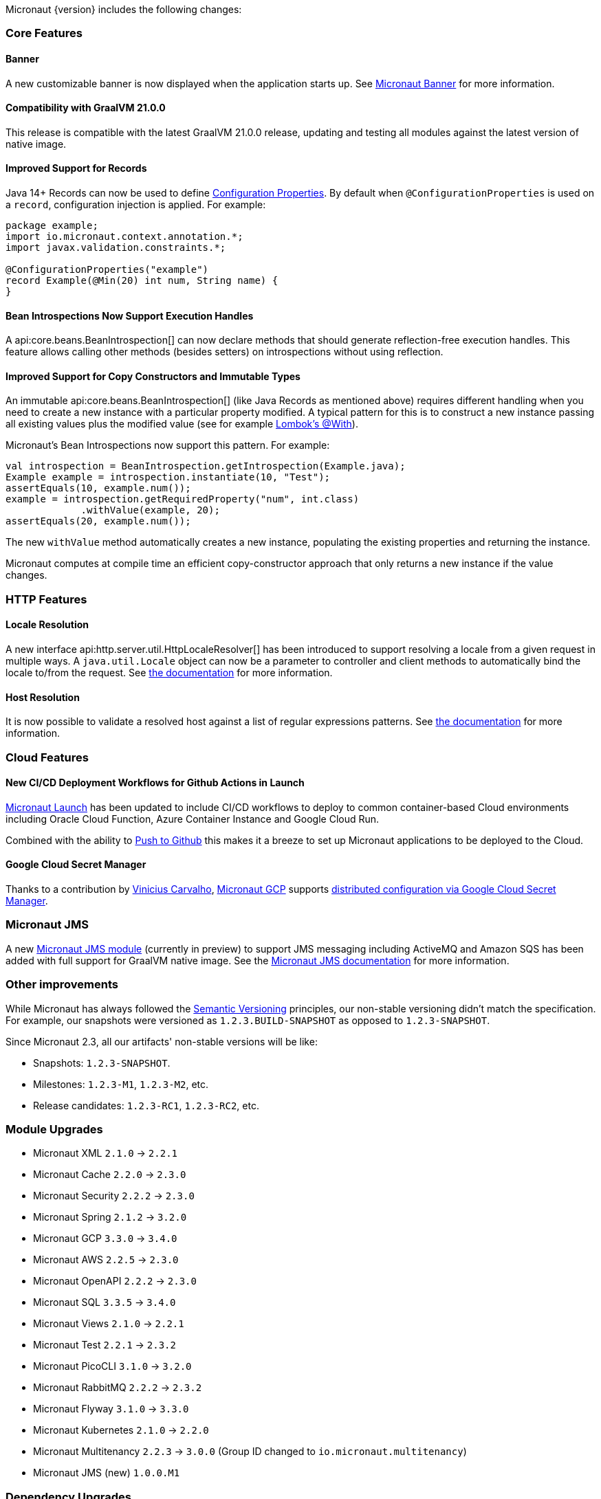 Micronaut {version} includes the following changes:

=== Core Features

==== Banner

A new customizable banner is now displayed when the application starts up. See <<_micronaut_banner, Micronaut Banner>> for more information.

==== Compatibility with GraalVM 21.0.0

This release is compatible with the latest GraalVM 21.0.0 release, updating and testing all modules against the latest version of native image.

==== Improved Support for Records

Java 14+ Records can now be used to define <<configurationProperties, Configuration Properties>>. By default when `@ConfigurationProperties` is used on a `record`, configuration injection is applied. For example:

[source,java]
----
package example;
import io.micronaut.context.annotation.*;
import javax.validation.constraints.*;

@ConfigurationProperties("example")
record Example(@Min(20) int num, String name) {
}
----

==== Bean Introspections Now Support Execution Handles

A api:core.beans.BeanIntrospection[] can now declare methods that should generate reflection-free execution handles. This feature allows calling other methods (besides setters) on introspections without using reflection.

==== Improved Support for Copy Constructors and Immutable Types

An immutable api:core.beans.BeanIntrospection[] (like Java Records as mentioned above) requires different handling when you need to create a new instance with a particular property modified. A typical pattern for this is to construct a new instance passing all existing values plus the modified value (see for example https://projectlombok.org/features/With[Lombok's @With]).

Micronaut's Bean Introspections now support this pattern. For example:

[source,java]
----
val introspection = BeanIntrospection.getIntrospection(Example.java);
Example example = introspection.instantiate(10, "Test");
assertEquals(10, example.num());
example = introspection.getRequiredProperty("num", int.class)
             .withValue(example, 20);
assertEquals(20, example.num());
----

The new `withValue` method automatically creates a new instance, populating the existing properties and returning the instance.

Micronaut computes at compile time an efficient copy-constructor approach that only returns a new instance if the value changes.

=== HTTP Features

==== Locale Resolution

A new interface api:http.server.util.HttpLocaleResolver[] has been introduced to support resolving a locale from a given request in multiple ways. A `java.util.Locale` object can now be a parameter to controller and client methods to automatically bind the locale to/from the request. See <<localeResolution, the documentation>> for more information.

==== Host Resolution

It is now possible to validate a resolved host against a list of regular expressions patterns. See <<hostResolution, the documentation>> for more information.

=== Cloud Features

==== New CI/CD Deployment Workflows for Github Actions in Launch

https://micronaut.io/launch/[Micronaut Launch] has been updated to include CI/CD workflows to deploy to common container-based Cloud environments including Oracle Cloud Function, Azure Container Instance and Google Cloud Run.

Combined with the ability to https://www.youtube.com/watch?v=X4AKGf1TlXM[Push to Github] this makes it a breeze to set up Micronaut applications to be deployed to the Cloud.

==== Google Cloud Secret Manager

Thanks to a contribution by https://github.com/viniciusccarvalho[Vinicius Carvalho], https://micronaut-projects.github.io/micronaut-gcp/latest/guide/#introduction[Micronaut GCP] supports https://micronaut-projects.github.io/micronaut-gcp/latest/guide/#secretManager[distributed configuration via Google Cloud Secret Manager].

=== Micronaut JMS

A new https://micronaut-projects.github.io/micronaut-jms/1.0.x/guide/[Micronaut JMS module] (currently in preview) to support JMS messaging including ActiveMQ and Amazon SQS has been added with full support for GraalVM native image. See the https://micronaut-projects.github.io/micronaut-jms/1.0.x/guide/[Micronaut JMS documentation] for more information.

=== Other improvements

While Micronaut has always followed the https://semver.org/[Semantic Versioning] principles, our non-stable versioning didn't match the specification. For example, our snapshots were versioned as `1.2.3.BUILD-SNAPSHOT` as opposed to `1.2.3-SNAPSHOT`.

Since Micronaut 2.3, all our artifacts' non-stable versions will be like:

* Snapshots: `1.2.3-SNAPSHOT`.
* Milestones: `1.2.3-M1`, `1.2.3-M2`, etc.
* Release candidates: `1.2.3-RC1`, `1.2.3-RC2`, etc.

=== Module Upgrades

- Micronaut XML `2.1.0` -> `2.2.1`
- Micronaut Cache `2.2.0` -> `2.3.0`
- Micronaut Security `2.2.2` -> `2.3.0`
- Micronaut Spring `2.1.2` -> `3.2.0`
- Micronaut GCP `3.3.0` -> `3.4.0`
- Micronaut AWS `2.2.5` -> `2.3.0`
- Micronaut OpenAPI `2.2.2` -> `2.3.0`
- Micronaut SQL `3.3.5` -> `3.4.0`
- Micronaut Views `2.1.0` -> `2.2.1`
- Micronaut Test `2.2.1` -> `2.3.2`
- Micronaut PicoCLI `3.1.0` -> `3.2.0`
- Micronaut RabbitMQ `2.2.2` -> `2.3.2`
- Micronaut Flyway `3.1.0` -> `3.3.0`
- Micronaut Kubernetes `2.1.0` -> `2.2.0`
- Micronaut Multitenancy `2.2.3` -> `3.0.0` (Group ID changed to `io.micronaut.multitenancy`)
- Micronaut JMS (new) `1.0.0.M1`

=== Dependency Upgrades

- PicoCLI `4.5.2` -> `4.6.1`
- Caffeine `2.8.6` -> `2.8.8`
- Netty `4.1.56.Final` -> `4.1.58.Final`
- Spring `5.2.9.RELEASE` -> `5.3.1`
- Spring Boot `2.3.4.RELEASE` -> `2.4.0`
- GraalVM `20.3.0` -> `21.0.0`
- Tomcat JDBC `9.0.40` -> `9.0.41`
- Flyway `7.0.4` -> `7.4.0`
